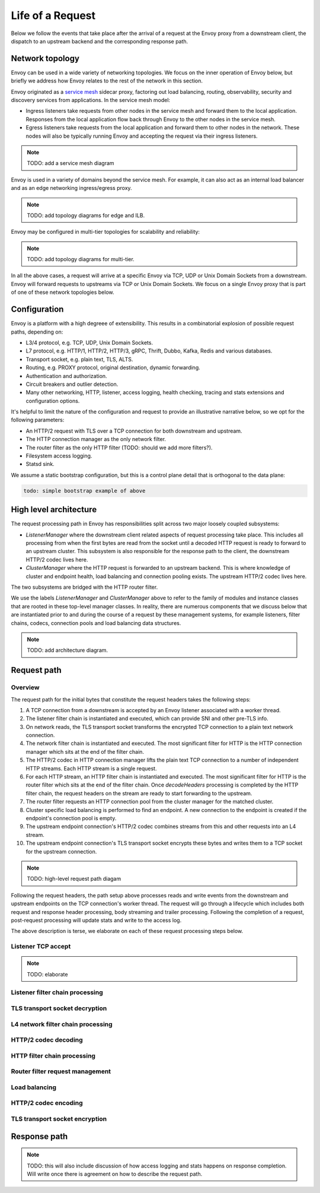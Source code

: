.. _life_of_a_request:

Life of a Request
=================

Below we follow the events that take place after the arrival of a request at the Envoy proxy from a
downstream client, the dispatch to an upstream backend and the corresponding response path.

Network topology
----------------

Envoy can be used in a wide variety of networking topologies. We focus on the inner operation
of Envoy below, but briefly we address how Envoy relates to the rest of the network in this section.

Envoy originated as a `service mesh
<https://blog.envoyproxy.io/service-mesh-data-plane-vs-control-plane-2774e720f7fc>`_ sidecar proxy,
factoring out load balancing, routing, observability, security and discovery services from
applications. In the service mesh model:

* Ingress listeners take requests from other nodes in the service mesh and forward them to the
  local application. Responses from the local application flow back through Envoy to the other
  nodes in the service mesh.
* Egress listeners take requests from the local application and forward them to other nodes in the
  network. These nodes will also be typically running Envoy and accepting the request via their
  ingress listeners.

.. note::
  TODO: add a service mesh diagram

Envoy is used in a variety of domains beyond the service mesh. For example, it can also act
as an internal load balancer and as an edge networking ingress/egress proxy.

.. note::
  TODO: add topology diagrams for edge and ILB.

Envoy may be configured in multi-tier topologies for scalability and reliability:

.. note::
  TODO: add topology diagrams for multi-tier.

In all the above cases, a request will arrive at a specific Envoy via TCP, UDP or Unix Domain
Sockets from a downstream. Envoy will forward requests to upstreams via TCP or Unix Domain
Sockets. We focus on a single Envoy proxy that is part of one of these network topologies
below.

Configuration
-------------

Envoy is a platform with a high degreee of extensibility. This results in a combinatorial
explosion of possible request paths, depending on:

* L3/4 protocol, e.g. TCP, UDP, Unix Domain Sockets.
* L7 protocol, e.g. HTTP/1, HTTP/2, HTTP/3, gRPC, Thrift, Dubbo, Kafka, Redis and various databases.
* Transport socket, e.g. plain text, TLS, ALTS.
* Routing, e.g. PROXY protocol, original destination, dynamic forwarding.
* Authentication and authorization.
* Circuit breakers and outlier detection.
* Many other networking, HTTP, listener, access logging, health checking, tracing and stats
  extensions and configuration options.

It's helpful to limit the nature of the configuration and request to provide an illustrative
narrative below, so we opt for the following parameters:

* An HTTP/2 request with TLS over a TCP connection for both downstream and upstream.
* The HTTP connection manager as the only network filter.
* The router filter as the only HTTP filter (TODO: should we add more filters?).
* Filesystem access logging.
* Statsd sink.

We assume a static bootstrap configuration, but this is a control plane detail that is
orthogonal to the data plane:

.. code-block:: yaml

  todo: simple bootstrap example of above

High level architecture
-----------------------

The request processing path in Envoy has responsibilities split across two major loosely
coupled subsystems:

* *ListenerManager* where the downstream client related aspects of request processing take place.
  This includes all processing from when the first bytes are read from the socket until a
  decoded HTTP request is ready to forward to an upstream cluster. This subsystem is also
  responsible for the response path to the client, the downstream HTTP/2 codec lives here.
* *ClusterManager* where the HTTP request is forwarded to an upstream backend. This is where
  knowledge of cluster and endpoint health, load balancing and connection pooling exists. The
  upstream HTTP/2 codec lives here.

The two subsystems are bridged with the HTTP router filter.

We use the labels *ListenerManager* and *ClusterManager* above to refer to the family of modules and
instance classes that are rooted in these top-level manager classes. In reality, there are numerous
components that we discuss below that are instantiated prior to and during the course of a request
by these management systems, for example listeners, filter chains, codecs, connection pools and load
balancing data structures.

.. note::
  TODO: add architecture diagram.

Request path
------------

Overview
~~~~~~~~

The request path for the initial bytes that constitute the request headers takes the following
steps:

1. A TCP connection from a downstream is accepted by an Envoy listener associated with a worker
   thread.
2. The listener filter chain is instantiated and executed, which can provide SNI and other pre-TLS info.
3. On network reads, the TLS transport socket transforms the encrypted TCP connection
   to a plain text network connection.
4. The network filter chain is instantiated and executed. The most significant filter for HTTP is
   the HTTP connection manager which sits at the end of the filter chain.
5. The HTTP/2 codec in HTTP connection manager lifts the plain text TCP connection to a number of
   independent HTTP streams. Each HTTP stream is a single request.
6. For each HTTP stream, an HTTP filter chain is instantiated and executed. The most significant
   filter for HTTP is the router filter which sits at the end of the filter chain. Once
   *decodeHeaders* processing is completed by the HTTP filter chain, the request headers on the stream
   are ready to start forwarding to the upstream.
7. The router filter requests an HTTP connection pool from the cluster manager for the matched
   cluster.
8. Cluster specific load balancing is performed to find an endpoint. A new connection to the
   endpoint is created if the endpoint's connection pool is empty.
9. The upstream endpoint connection's HTTP/2 codec combines streams from this and other requests into an L4 stream.
10. The upstream endpoint connection's TLS transport socket encrypts these bytes and writes them to
    a TCP socket for the upstream connection.

.. note::
  TODO: high-level request path diagam

Following the request headers, the path setup above processes reads and write events from
the downstream and upstream endpoints on the TCP connection's worker thread. The request
will go through a lifecycle which includes both request and response header processing,
body streaming and trailer processing. Following the completion of a request, post-request
processing will update stats and write to the access log.

The above description is terse, we elaborate on each of these request processing steps below.

Listener TCP accept
~~~~~~~~~~~~~~~~~~~

.. note::
  TODO: elaborate

Listener filter chain processing
~~~~~~~~~~~~~~~~~~~~~~~~~~~~~~~~

TLS transport socket decryption
~~~~~~~~~~~~~~~~~~~~~~~~~~~~~~~

L4 network filter chain processing
~~~~~~~~~~~~~~~~~~~~~~~~~~~~~~~~~~

HTTP/2 codec decoding
~~~~~~~~~~~~~~~~~~~~~

HTTP filter chain processing
~~~~~~~~~~~~~~~~~~~~~~~~~~~~

Router filter request management
~~~~~~~~~~~~~~~~~~~~~~~~~~~~~~~~

Load balancing
~~~~~~~~~~~~~~

HTTP/2 codec encoding
~~~~~~~~~~~~~~~~~~~~~

TLS transport socket encryption
~~~~~~~~~~~~~~~~~~~~~~~~~~~~~~~

Response path
-------------

.. note::
  TODO: this will also include discussion of how access logging and stats happens on response
  completion. Will write once there is agreement on how to describe the request path.

